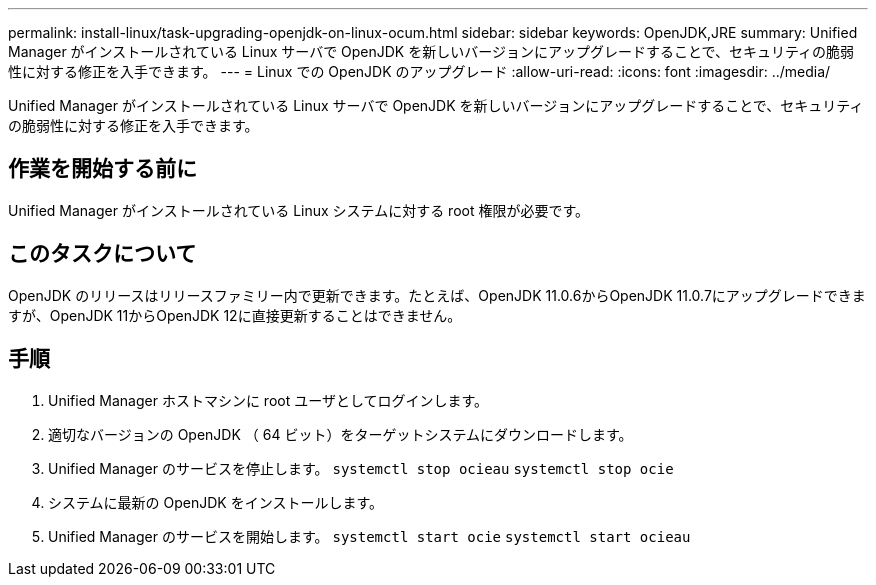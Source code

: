 ---
permalink: install-linux/task-upgrading-openjdk-on-linux-ocum.html 
sidebar: sidebar 
keywords: OpenJDK,JRE 
summary: Unified Manager がインストールされている Linux サーバで OpenJDK を新しいバージョンにアップグレードすることで、セキュリティの脆弱性に対する修正を入手できます。 
---
= Linux での OpenJDK のアップグレード
:allow-uri-read: 
:icons: font
:imagesdir: ../media/


[role="lead"]
Unified Manager がインストールされている Linux サーバで OpenJDK を新しいバージョンにアップグレードすることで、セキュリティの脆弱性に対する修正を入手できます。



== 作業を開始する前に

Unified Manager がインストールされている Linux システムに対する root 権限が必要です。



== このタスクについて

OpenJDK のリリースはリリースファミリー内で更新できます。たとえば、OpenJDK 11.0.6からOpenJDK 11.0.7にアップグレードできますが、OpenJDK 11からOpenJDK 12に直接更新することはできません。



== 手順

. Unified Manager ホストマシンに root ユーザとしてログインします。
. 適切なバージョンの OpenJDK （ 64 ビット）をターゲットシステムにダウンロードします。
. Unified Manager のサービスを停止します。 `systemctl stop ocieau` `systemctl stop ocie`
. システムに最新の OpenJDK をインストールします。
. Unified Manager のサービスを開始します。 `systemctl start ocie` `systemctl start ocieau`


